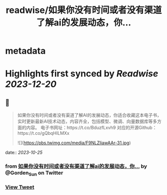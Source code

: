 :PROPERTIES:
:title: readwise/如果你没有时间或者没有渠道了解ai的发展动态，你...
:END:


* metadata
:PROPERTIES:
:author: [[Gorden_Sun on Twitter]]
:full-title: "如果你没有时间或者没有渠道了解ai的发展动态，你..."
:category: [[tweets]]
:url: https://twitter.com/Gorden_Sun/status/1716798849594147056
:image-url: https://pbs.twimg.com/profile_images/1522159828231409664/GPpXyPT1.jpg
:END:

* Highlights first synced by [[Readwise]] [[2023-12-20]]
** 📌
#+BEGIN_QUOTE
如果你没有时间或者没有渠道了解AI的发展动态，你适合收藏这本电子书，实时更新最新AI技术动态，内容齐全，包括模型、微调、向量数据库等多方面的内容。
电子书网址：https://t.co/BduzfLxvh9
对应的开源Github：https://t.co/gQbqHILMXx 

![](https://pbs.twimg.com/media/F9NLZIiawAAr-31.jpg) 
#+END_QUOTE
    date:: [[2023-10-25]]
*** from _如果你没有时间或者没有渠道了解ai的发展动态，你..._ by @Gorden_Sun on Twitter
*** [[https://twitter.com/Gorden_Sun/status/1716798849594147056][View Tweet]]